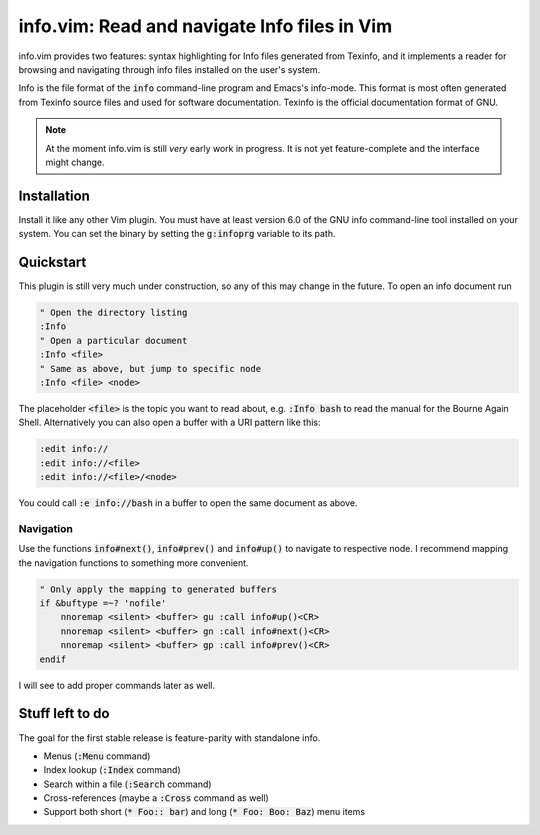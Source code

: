 .. default-role:: code

###############################################
 info.vim: Read and navigate Info files in Vim
###############################################

info.vim provides  two features:  syntax highlighting  for Info files generated
from Texinfo,  and it implements a  reader for browsing and  navigating through
info files installed on the user's system.

Info  is the  file  format  of the  `info`  command-line  program  and  Emacs's
info-mode.  This format is most  often generated from Texinfo  source files and
used for software documentation.  Texinfo is the official  documentation format
of GNU.

.. note::

   At the moment info.vim is still *very* early work in progress. It is not yet
   feature-complete and the interface might change.


Installation
############

Install it like any other Vim plugin. You must have at least version 6.0 of the
GNU info command-line tool installed on your system.  You can set the binary by
setting the `g:infoprg` variable to its path.


Quickstart
##########

This plugin is still very much under construction, so any of this may change in
the future. To open an info document run

.. code-block:: vim

   " Open the directory listing
   :Info
   " Open a particular document
   :Info <file>
   " Same as above, but jump to specific node
   :Info <file> <node>

The placeholder `<file>` is the topic you want to read about, e.g. `:Info bash`
to read the manual for the Bourne Again Shell.  Alternatively you can also open
a buffer with a URI pattern like this:

.. code-block:: vim

   :edit info://
   :edit info://<file>
   :edit info://<file>/<node>

You could call `:e info://bash` in a buffer to open the same document as above.


Navigation
==========

Use the functions `info#next()`,  `info#prev()` and  `info#up()` to navigate to
respective node. I recommend mapping the navigation functions to something more
convenient.

.. code-block:: vim

   " Only apply the mapping to generated buffers
   if &buftype =~? 'nofile'
       nnoremap <silent> <buffer> gu :call info#up()<CR>
       nnoremap <silent> <buffer> gn :call info#next()<CR>
       nnoremap <silent> <buffer> gp :call info#prev()<CR>
   endif

I will see to add proper commands later as well.


Stuff left to do
################

The goal for the first stable release is feature-parity with standalone info.

- Menus (`:Menu` command)
- Index lookup (`:Index` command)
- Search within a file (`:Search` command)
- Cross-references (maybe a `:Cross` command as well)
- Support both short (`* Foo:: bar`) and long (`* Foo: Boo: Baz`) menu items
